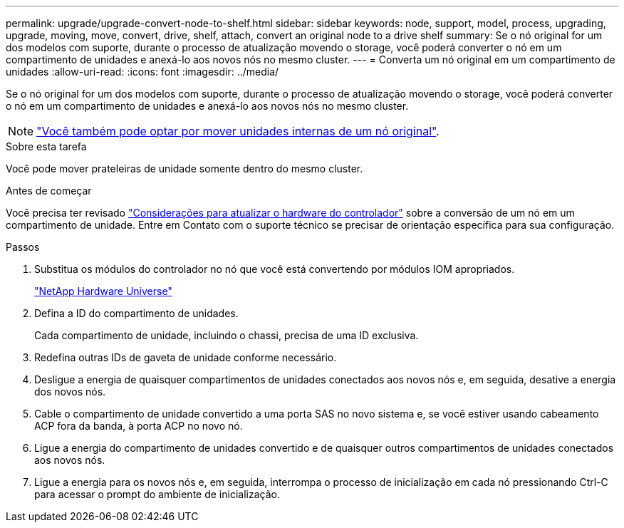 ---
permalink: upgrade/upgrade-convert-node-to-shelf.html 
sidebar: sidebar 
keywords: node, support, model, process, upgrading, upgrade, moving, move, convert, drive, shelf, attach, convert an original node to a drive shelf 
summary: Se o nó original for um dos modelos com suporte, durante o processo de atualização movendo o storage, você poderá converter o nó em um compartimento de unidades e anexá-lo aos novos nós no mesmo cluster. 
---
= Converta um nó original em um compartimento de unidades
:allow-uri-read: 
:icons: font
:imagesdir: ../media/


[role="lead"]
Se o nó original for um dos modelos com suporte, durante o processo de atualização movendo o storage, você poderá converter o nó em um compartimento de unidades e anexá-lo aos novos nós no mesmo cluster.


NOTE: link:upgrade-move-internal-drives.html["Você também pode optar por mover unidades internas de um nó original"].

.Sobre esta tarefa
Você pode mover prateleiras de unidade somente dentro do mesmo cluster.

.Antes de começar
Você precisa ter revisado link:upgrade-considerations.html["Considerações para atualizar o hardware do controlador"] sobre a conversão de um nó em um compartimento de unidade. Entre em Contato com o suporte técnico se precisar de orientação específica para sua configuração.

.Passos
. Substitua os módulos do controlador no nó que você está convertendo por módulos IOM apropriados.
+
https://hwu.netapp.com["NetApp Hardware Universe"^]

. Defina a ID do compartimento de unidades.
+
Cada compartimento de unidade, incluindo o chassi, precisa de uma ID exclusiva.

. Redefina outras IDs de gaveta de unidade conforme necessário.
. Desligue a energia de quaisquer compartimentos de unidades conectados aos novos nós e, em seguida, desative a energia dos novos nós.
. Cable o compartimento de unidade convertido a uma porta SAS no novo sistema e, se você estiver usando cabeamento ACP fora da banda, à porta ACP no novo nó.
. Ligue a energia do compartimento de unidades convertido e de quaisquer outros compartimentos de unidades conectados aos novos nós.
. Ligue a energia para os novos nós e, em seguida, interrompa o processo de inicialização em cada nó pressionando Ctrl-C para acessar o prompt do ambiente de inicialização.

